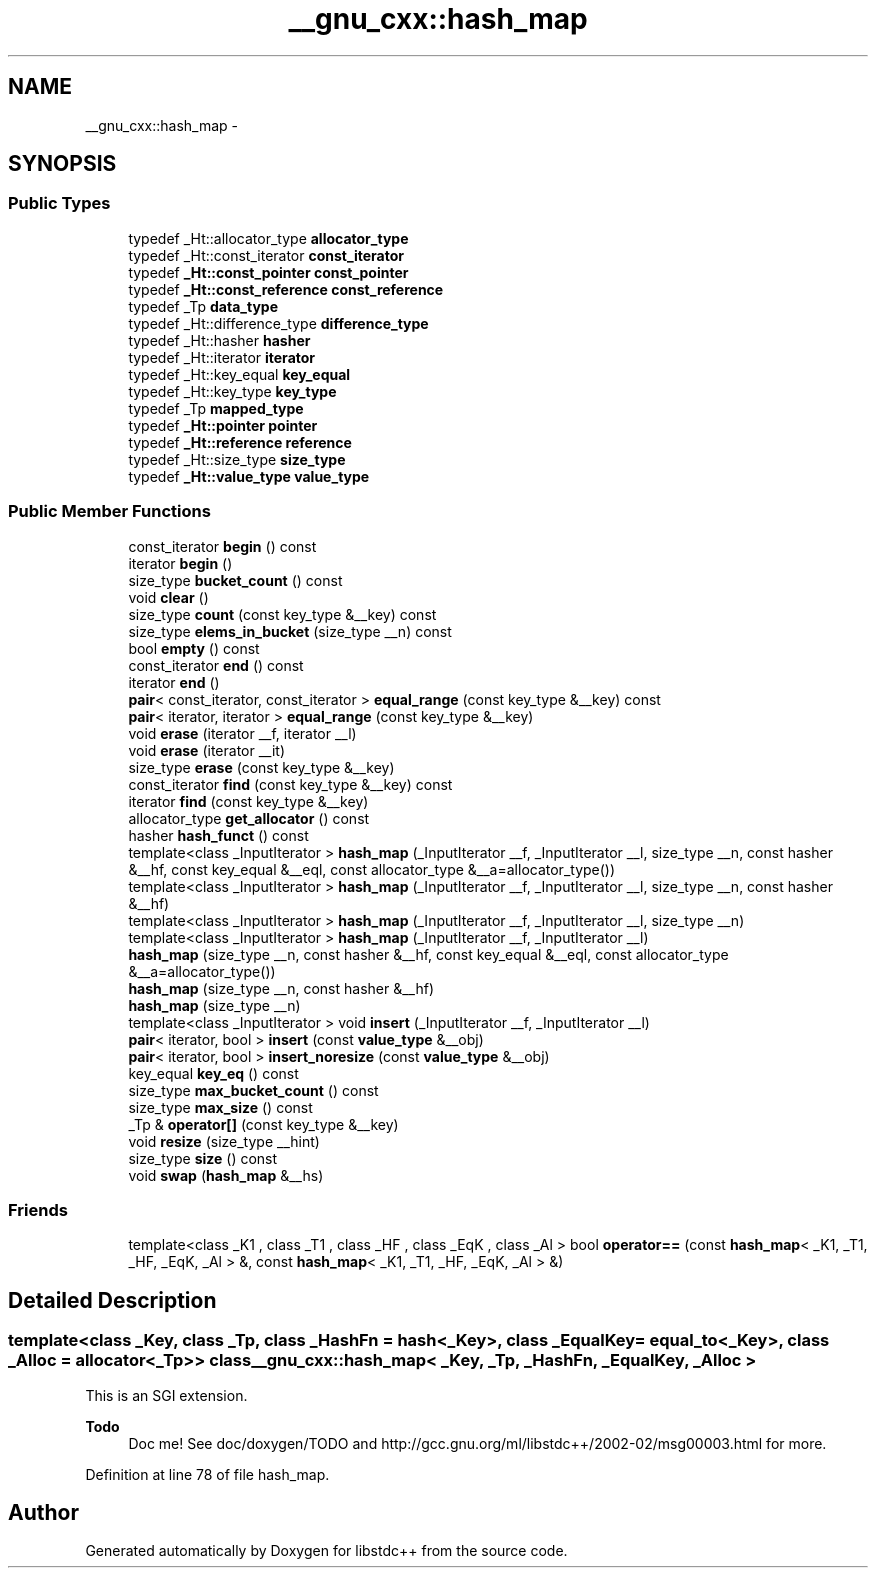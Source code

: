 .TH "__gnu_cxx::hash_map" 3 "21 Apr 2009" "libstdc++" \" -*- nroff -*-
.ad l
.nh
.SH NAME
__gnu_cxx::hash_map \- 
.SH SYNOPSIS
.br
.PP
.SS "Public Types"

.in +1c
.ti -1c
.RI "typedef _Ht::allocator_type \fBallocator_type\fP"
.br
.ti -1c
.RI "typedef _Ht::const_iterator \fBconst_iterator\fP"
.br
.ti -1c
.RI "typedef \fB_Ht::const_pointer\fP \fBconst_pointer\fP"
.br
.ti -1c
.RI "typedef \fB_Ht::const_reference\fP \fBconst_reference\fP"
.br
.ti -1c
.RI "typedef _Tp \fBdata_type\fP"
.br
.ti -1c
.RI "typedef _Ht::difference_type \fBdifference_type\fP"
.br
.ti -1c
.RI "typedef _Ht::hasher \fBhasher\fP"
.br
.ti -1c
.RI "typedef _Ht::iterator \fBiterator\fP"
.br
.ti -1c
.RI "typedef _Ht::key_equal \fBkey_equal\fP"
.br
.ti -1c
.RI "typedef _Ht::key_type \fBkey_type\fP"
.br
.ti -1c
.RI "typedef _Tp \fBmapped_type\fP"
.br
.ti -1c
.RI "typedef \fB_Ht::pointer\fP \fBpointer\fP"
.br
.ti -1c
.RI "typedef \fB_Ht::reference\fP \fBreference\fP"
.br
.ti -1c
.RI "typedef _Ht::size_type \fBsize_type\fP"
.br
.ti -1c
.RI "typedef \fB_Ht::value_type\fP \fBvalue_type\fP"
.br
.in -1c
.SS "Public Member Functions"

.in +1c
.ti -1c
.RI "const_iterator \fBbegin\fP () const "
.br
.ti -1c
.RI "iterator \fBbegin\fP ()"
.br
.ti -1c
.RI "size_type \fBbucket_count\fP () const "
.br
.ti -1c
.RI "void \fBclear\fP ()"
.br
.ti -1c
.RI "size_type \fBcount\fP (const key_type &__key) const "
.br
.ti -1c
.RI "size_type \fBelems_in_bucket\fP (size_type __n) const "
.br
.ti -1c
.RI "bool \fBempty\fP () const "
.br
.ti -1c
.RI "const_iterator \fBend\fP () const "
.br
.ti -1c
.RI "iterator \fBend\fP ()"
.br
.ti -1c
.RI "\fBpair\fP< const_iterator, const_iterator > \fBequal_range\fP (const key_type &__key) const "
.br
.ti -1c
.RI "\fBpair\fP< iterator, iterator > \fBequal_range\fP (const key_type &__key)"
.br
.ti -1c
.RI "void \fBerase\fP (iterator __f, iterator __l)"
.br
.ti -1c
.RI "void \fBerase\fP (iterator __it)"
.br
.ti -1c
.RI "size_type \fBerase\fP (const key_type &__key)"
.br
.ti -1c
.RI "const_iterator \fBfind\fP (const key_type &__key) const "
.br
.ti -1c
.RI "iterator \fBfind\fP (const key_type &__key)"
.br
.ti -1c
.RI "allocator_type \fBget_allocator\fP () const "
.br
.ti -1c
.RI "hasher \fBhash_funct\fP () const "
.br
.ti -1c
.RI "template<class _InputIterator > \fBhash_map\fP (_InputIterator __f, _InputIterator __l, size_type __n, const hasher &__hf, const key_equal &__eql, const allocator_type &__a=allocator_type())"
.br
.ti -1c
.RI "template<class _InputIterator > \fBhash_map\fP (_InputIterator __f, _InputIterator __l, size_type __n, const hasher &__hf)"
.br
.ti -1c
.RI "template<class _InputIterator > \fBhash_map\fP (_InputIterator __f, _InputIterator __l, size_type __n)"
.br
.ti -1c
.RI "template<class _InputIterator > \fBhash_map\fP (_InputIterator __f, _InputIterator __l)"
.br
.ti -1c
.RI "\fBhash_map\fP (size_type __n, const hasher &__hf, const key_equal &__eql, const allocator_type &__a=allocator_type())"
.br
.ti -1c
.RI "\fBhash_map\fP (size_type __n, const hasher &__hf)"
.br
.ti -1c
.RI "\fBhash_map\fP (size_type __n)"
.br
.ti -1c
.RI "template<class _InputIterator > void \fBinsert\fP (_InputIterator __f, _InputIterator __l)"
.br
.ti -1c
.RI "\fBpair\fP< iterator, bool > \fBinsert\fP (const \fBvalue_type\fP &__obj)"
.br
.ti -1c
.RI "\fBpair\fP< iterator, bool > \fBinsert_noresize\fP (const \fBvalue_type\fP &__obj)"
.br
.ti -1c
.RI "key_equal \fBkey_eq\fP () const "
.br
.ti -1c
.RI "size_type \fBmax_bucket_count\fP () const "
.br
.ti -1c
.RI "size_type \fBmax_size\fP () const "
.br
.ti -1c
.RI "_Tp & \fBoperator[]\fP (const key_type &__key)"
.br
.ti -1c
.RI "void \fBresize\fP (size_type __hint)"
.br
.ti -1c
.RI "size_type \fBsize\fP () const "
.br
.ti -1c
.RI "void \fBswap\fP (\fBhash_map\fP &__hs)"
.br
.in -1c
.SS "Friends"

.in +1c
.ti -1c
.RI "template<class _K1 , class _T1 , class _HF , class _EqK , class _Al > bool \fBoperator==\fP (const \fBhash_map\fP< _K1, _T1, _HF, _EqK, _Al > &, const \fBhash_map\fP< _K1, _T1, _HF, _EqK, _Al > &)"
.br
.in -1c
.SH "Detailed Description"
.PP 

.SS "template<class _Key, class _Tp, class _HashFn = hash<_Key>, class _EqualKey = equal_to<_Key>, class _Alloc = allocator<_Tp>> class __gnu_cxx::hash_map< _Key, _Tp, _HashFn, _EqualKey, _Alloc >"
This is an SGI extension.
.PP
\fBTodo\fP
.RS 4
Doc me! See doc/doxygen/TODO and http://gcc.gnu.org/ml/libstdc++/2002-02/msg00003.html for more. 
.RE
.PP

.PP
Definition at line 78 of file hash_map.

.SH "Author"
.PP 
Generated automatically by Doxygen for libstdc++ from the source code.
